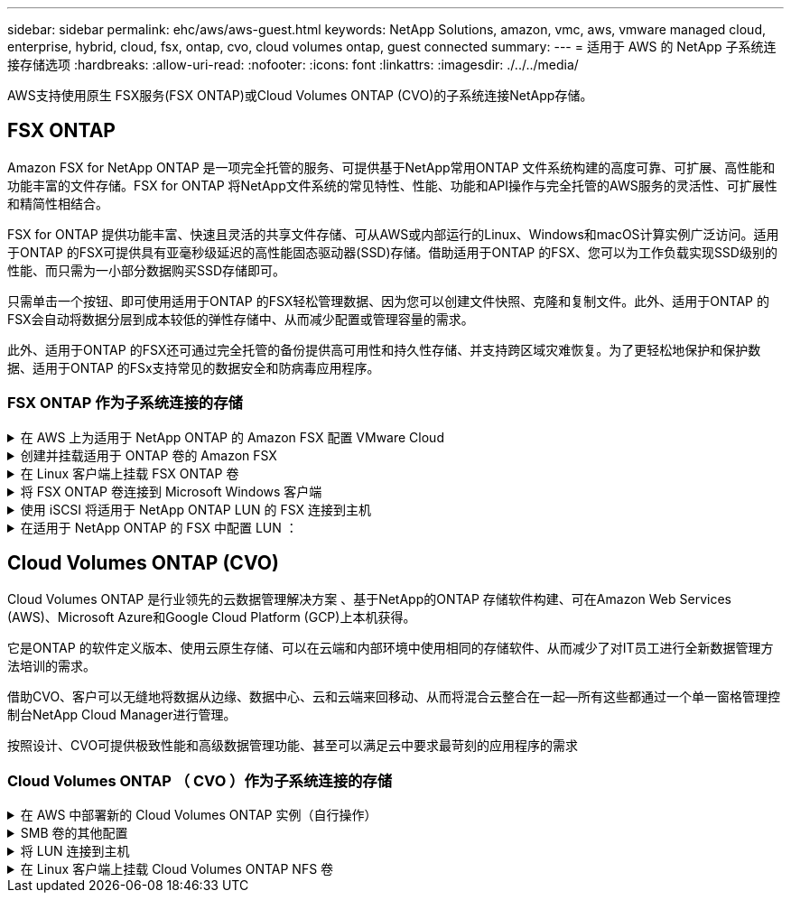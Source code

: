---
sidebar: sidebar 
permalink: ehc/aws/aws-guest.html 
keywords: NetApp Solutions, amazon, vmc, aws, vmware managed cloud, enterprise, hybrid, cloud, fsx, ontap, cvo, cloud volumes ontap, guest connected 
summary:  
---
= 适用于 AWS 的 NetApp 子系统连接存储选项
:hardbreaks:
:allow-uri-read: 
:nofooter: 
:icons: font
:linkattrs: 
:imagesdir: ./../../media/


[role="lead"]
AWS支持使用原生 FSX服务(FSX ONTAP)或Cloud Volumes ONTAP (CVO)的子系统连接NetApp存储。



== FSX ONTAP

Amazon FSX for NetApp ONTAP 是一项完全托管的服务、可提供基于NetApp常用ONTAP 文件系统构建的高度可靠、可扩展、高性能和功能丰富的文件存储。FSX for ONTAP 将NetApp文件系统的常见特性、性能、功能和API操作与完全托管的AWS服务的灵活性、可扩展性和精简性相结合。

FSX for ONTAP 提供功能丰富、快速且灵活的共享文件存储、可从AWS或内部运行的Linux、Windows和macOS计算实例广泛访问。适用于ONTAP 的FSX可提供具有亚毫秒级延迟的高性能固态驱动器(SSD)存储。借助适用于ONTAP 的FSX、您可以为工作负载实现SSD级别的性能、而只需为一小部分数据购买SSD存储即可。

只需单击一个按钮、即可使用适用于ONTAP 的FSX轻松管理数据、因为您可以创建文件快照、克隆和复制文件。此外、适用于ONTAP 的FSX会自动将数据分层到成本较低的弹性存储中、从而减少配置或管理容量的需求。

此外、适用于ONTAP 的FSX还可通过完全托管的备份提供高可用性和持久性存储、并支持跨区域灾难恢复。为了更轻松地保护和保护数据、适用于ONTAP 的FSx支持常见的数据安全和防病毒应用程序。



=== FSX ONTAP 作为子系统连接的存储

.在 AWS 上为适用于 NetApp ONTAP 的 Amazon FSX 配置 VMware Cloud
[%collapsible]
====
Amazon FSX for NetApp ONTAP 文件共享和 LUN 可以从 AWS 上的 VMware Cloud 的 VMware SDDC 环境中创建的 VM 挂载。此外，还可以使用 NFS 或 SMB 协议在 Linux 客户端上挂载这些卷并将其映射到 Windows 客户端上，通过 iSCSI 挂载 LUN 时，可以在 Linux 或 Windows 客户端上以块设备的形式访问这些 LUN 。可通过以下步骤快速设置适用于 NetApp ONTAP 文件系统的 Amazon FSX 。


NOTE: 适用于 NetApp ONTAP 的 Amazon FSx 和基于 AWS 的 VMware Cloud 必须位于同一可用性区域中，才能提高性能并避免在可用性区域之间传输数据。

====
.创建并挂载适用于 ONTAP 卷的 Amazon FSX
[%collapsible]
====
要创建和挂载适用于 NetApp ONTAP 的 Amazon FSX 文件系统，请完成以下步骤：

. 打开 link:https://console.aws.amazon.com/fsx/["Amazon FSX 控制台"] 并选择创建文件系统以启动文件系统创建向导。
. 在选择文件系统类型页面上，选择适用于 NetApp ONTAP 的 Amazon FSx ，然后选择下一步。此时将显示创建文件系统页面。
+
image:aws-fsx-guest-1.png[""]

. 在网络部分中，对于虚拟私有云（ Virtual Private Cloud ， VPC ），选择适当的 VPC 和首选子网以及路由表。在这种情况下，将从下拉列表中选择 vmcfsx2.vPC 。
+
image:aws-fsx-guest-2.png[""]

. 对于创建方法，请选择标准创建。您也可以选择 " 快速创建 " ，但本文档使用 " 标准创建 " 选项。
+
image:aws-fsx-guest-3.png[""]

. 在网络部分中，对于虚拟私有云（ Virtual Private Cloud ， VPC ），选择适当的 VPC 和首选子网以及路由表。在这种情况下，将从下拉列表中选择 vmcfsx2.vPC 。
+
image:aws-fsx-guest-4.png[""]

+

NOTE: 在网络部分中，对于虚拟私有云（ Virtual Private Cloud ， VPC ），选择适当的 VPC 和首选子网以及路由表。在这种情况下，将从下拉列表中选择 vmcfsx2.vPC 。

. 在安全性和加密部分中，对于加密密钥，选择用于保护文件系统空闲数据的 AWS 密钥管理服务（ AWS KMS ）加密密钥。对于文件系统管理密码，输入 fsxadmin 用户的安全密码。
+
image:aws-fsx-guest-5.png[""]

. 在虚拟机中，并指定与 vsadmin 结合使用的密码，以便使用 REST API 或 CLI 管理 ONTAP 。如果未指定密码，则可以使用 fsxadmin 用户来管理 SVM 。在 Active Directory 部分中，确保将 Active Directory 加入 SVM 以配置 SMB 共享。在默认 Storage Virtual Machine 配置部分中，在此验证中提供存储的名称， SMB 共享使用自管理的 Active Directory 域进行配置。
+
image:aws-fsx-guest-6.png[""]

. 在默认卷配置部分中，指定卷名称和大小。这是一个 NFS 卷。对于存储效率，请选择启用以启用 ONTAP 存储效率功能（数据压缩，重复数据删除和数据缩减），或者选择禁用以禁用这些功能。
+
image:aws-fsx-guest-7.png[""]

. 查看创建文件系统页面上显示的文件系统配置。
. 单击创建文件系统。
+
image:aws-fsx-guest-8.png[""]
image:aws-fsx-guest-9.png[""]
image:aws-fsx-guest-10.png[""]



有关更多详细信息，请参见 link:https://docs.aws.amazon.com/fsx/latest/ONTAPGuide/getting-started.html["适用于 NetApp ONTAP 的 Amazon FSX 入门"]。

按上述方式创建文件系统后，使用所需的大小和协议创建卷。

. 打开 link:https://console.aws.amazon.com/fsx/["Amazon FSX 控制台"]。
. 在左侧导航窗格中，选择文件系统，然后选择要为其创建卷的 ONTAP 文件系统。
. 选择卷选项卡。
. 选择创建卷选项卡。
. 此时将显示创建卷对话框。


出于演示目的，本节创建了一个 NFS 卷，可以轻松地挂载在 AWS 上的 VMware 云上运行的 VM 上。nfsdemovol01 创建如下：

image:aws-fsx-guest-11.png[""]

====
.在 Linux 客户端上挂载 FSX ONTAP 卷
[%collapsible]
====
挂载上一步中创建的 FSX ONTAP 卷。在 AWS SDDC 上 VMC 中的 Linux VM 中，完成以下步骤：

. 连接到指定的 Linux 实例。
. 使用安全 Shell （ SSH ）在实例上打开一个终端，并使用相应的凭据登录。
. 使用以下命令为卷的挂载点创建一个目录：
+
 $ sudo mkdir /fsx/nfsdemovol01
. 将适用于 NetApp ONTAP NFS 的 Amazon FSX 卷挂载到上一步创建的目录中。
+
 sudo mount -t nfs nfsvers=4.1,198.19.254.239:/nfsdemovol01 /fsx/nfsdemovol01
+
image:aws-fsx-guest-20.png[""]

. 执行后，运行 df 命令以验证挂载。
+
image:aws-fsx-guest-21.png[""]




====
.将 FSX ONTAP 卷连接到 Microsoft Windows 客户端
[%collapsible]
====
要管理和映射 Amazon FSX 文件系统上的文件共享，必须使用共享文件夹图形用户界面。

. 打开 " 开始 " 菜单，然后使用以管理员身份运行来运行 fsmgmt.msc 。这样将打开共享文件夹 GUI 工具。
. 单击操作 > 所有任务，然后选择连接到另一台计算机。
. 对于另一台计算机，输入 Storage Virtual Machine （ SVM ）的 DNS 名称。例如，在此示例中使用了 FSXSMBTESTING01.FSXTESTING.local 。
+

NOTE: TP 可在 Amazon FSX 控制台上找到 SVM 的 DNS 名称，选择 Storage Virtual Machine ，选择 SVM ，然后向下滚动到端点以查找 SMB DNS 名称。单击确定。Amazon FSX 文件系统将显示在共享文件夹列表中。

+
image:aws-fsx-guest-22.png[""]

. 在共享文件夹工具中，选择左窗格中的共享以查看 Amazon FSX 文件系统的活动共享。
+
image:aws-fsx-guest-23.png[""]

. 现在，选择一个新共享并完成创建共享文件夹向导。
+
image:aws-fsx-guest-24.png[""]
image:aws-fsx-guest-25.png[""]

+
要了解有关在 Amazon FSX 文件系统上创建和管理 SMB 共享的详细信息，请参见 link:https://docs.aws.amazon.com/fsx/latest/ONTAPGuide/create-smb-shares.html["创建 SMB 共享"]。

. 建立连接后，可以连接 SMB 共享并将其用于应用程序数据。为此，请复制共享路径并使用映射网络驱动器选项将卷挂载到 AWS SDDC 上在 VMware Cloud 上运行的虚拟机上。
+
image:aws-fsx-guest-26.png[""]



====
.使用 iSCSI 将适用于 NetApp ONTAP LUN 的 FSX 连接到主机
[%collapsible]
====

FSX 的 iSCSI 流量通过上一节提供的路由遍历 VMware Transit Connect/AWS Transit Gateway 。要在适用于 NetApp ONTAP 的 Amazon FSX 中配置 LUN ，请按照找到的文档进行操作 link:https://docs.aws.amazon.com/fsx/latest/ONTAPGuide/supported-fsx-clients.html["此处"]。

在 Linux 客户端上，确保 iSCSI 守护进程正在运行。配置 LUN 后，请参见有关使用 Ubuntu 配置 iSCSI 的详细指南（示例） link:https://ubuntu.com/server/docs/service-iscsi["此处"]。

本文介绍了如何将 iSCSI LUN 连接到 Windows 主机：

====
.在适用于 NetApp ONTAP 的 FSX 中配置 LUN ：
[%collapsible]
====
. 使用 ONTAP 文件系统的 FSX 管理端口访问 NetApp ONTAP 命令行界面。
. 按照规模估算输出所示，使用所需大小创建 LUN 。
+
 FsxId040eacc5d0ac31017::> lun create -vserver vmcfsxval2svm -volume nimfsxscsivol -lun nimofsxlun01 -size 5gb -ostype windows -space-reserve enabled
+
在此示例中，我们创建了一个大小为 5G （ 5368709120 ）的 LUN 。

. 创建必要的 igroup 以控制哪些主机可以访问特定 LUN 。
+
[listing]
----
FsxId040eacc5d0ac31017::> igroup create -vserver vmcfsxval2svm -igroup winIG -protocol iscsi -ostype windows -initiator iqn.1991-05.com.microsoft:vmcdc01.fsxtesting.local

FsxId040eacc5d0ac31017::> igroup show

Vserver   Igroup       Protocol OS Type  Initiators

--------- ------------ -------- -------- ------------------------------------

vmcfsxval2svm

          ubuntu01     iscsi    linux    iqn.2021-10.com.ubuntu:01:initiator01

vmcfsxval2svm

          winIG        iscsi    windows  iqn.1991-05.com.microsoft:vmcdc01.fsxtesting.local
----
+
此时将显示两个条目。

. 使用以下命令将 LUN 映射到 igroup ：
+
[listing]
----
FsxId040eacc5d0ac31017::> lun map -vserver vmcfsxval2svm -path /vol/nimfsxscsivol/nimofsxlun01 -igroup winIG

FsxId040eacc5d0ac31017::> lun show

Vserver   Path                            State   Mapped   Type        Size

--------- ------------------------------- ------- -------- -------- --------

vmcfsxval2svm

          /vol/blocktest01/lun01          online  mapped   linux         5GB

vmcfsxval2svm

          /vol/nimfsxscsivol/nimofsxlun01 online  mapped   windows       5GB
----
+
此时将显示两个条目。

. 将新配置的 LUN 连接到 Windows VM ：
+
要将新 LUN 连接到 AWS SDDC 上 VMware 云上的 Windows 主机，请完成以下步骤：

+
.. RDP 到 AWS SDDC 上 VMware Cloud 上托管的 Windows VM 。
.. 导航到服务器管理器 > 信息板 > 工具 > iSCSI 启动程序以打开 iSCSI 启动程序属性对话框。
.. 在发现选项卡中，单击发现门户或添加门户，然后输入 iSCSI 目标端口的 IP 地址。
.. 从目标选项卡中，选择已发现的目标，然后单击登录或连接。
.. 选择启用多路径，然后选择 " 计算机启动时自动还原此连接 " 或 " 将此连接添加到收藏目标列表 " 。单击高级。
+

NOTE: Windows 主机必须与集群中的每个节点建立 iSCSI 连接。原生 DSM 会选择要使用的最佳路径。

+
image:aws-fsx-guest-30.png[""]





Storage Virtual Machine （ SVM ）上的 LUN 在 Windows 主机中显示为磁盘。主机不会自动发现添加的任何新磁盘。通过完成以下步骤触发手动重新扫描以发现磁盘：

. 打开 Windows 计算机管理实用程序：开始 > 管理工具 > 计算机管理。
. 在导航树中展开存储节点。
. 单击磁盘管理。
. 单击操作 > 重新扫描磁盘。
+
image:aws-fsx-guest-31.png[""]



当新 LUN 首次由 Windows 主机访问时，它没有分区或文件系统。通过完成以下步骤初始化 LUN ，并可选择使用文件系统格式化 LUN ：

. 启动 Windows 磁盘管理。
. 右键单击 LUN ，然后选择所需的磁盘或分区类型。
. 按照向导中的说明进行操作。在此示例中，驱动器 F ：已挂载。
+
image:aws-fsx-guest-32.png[""]



====


== Cloud Volumes ONTAP (CVO)

Cloud Volumes ONTAP 是行业领先的云数据管理解决方案 、基于NetApp的ONTAP 存储软件构建、可在Amazon Web Services (AWS)、Microsoft Azure和Google Cloud Platform (GCP)上本机获得。

它是ONTAP 的软件定义版本、使用云原生存储、可以在云端和内部环境中使用相同的存储软件、从而减少了对IT员工进行全新数据管理方法培训的需求。

借助CVO、客户可以无缝地将数据从边缘、数据中心、云和云端来回移动、从而将混合云整合在一起—所有这些都通过一个单一窗格管理控制台NetApp Cloud Manager进行管理。

按照设计、CVO可提供极致性能和高级数据管理功能、甚至可以满足云中要求最苛刻的应用程序的需求



=== Cloud Volumes ONTAP （ CVO ）作为子系统连接的存储

.在 AWS 中部署新的 Cloud Volumes ONTAP 实例（自行操作）
[%collapsible]
====
可以从 AWS SDDC 环境中的 VMware 云中创建的 VM 挂载 Cloud Volumes ONTAP 共享和 LUN 。这些卷还可以挂载在原生 AWS VM Linux Windows 客户端上，并且在通过 iSCSI 挂载时，可以在 Linux 或 Windows 客户端上以块设备的形式访问 LUN ，因为 Cloud Volumes ONTAP 支持 iSCSI ， SMB 和 NFS 协议。只需几个简单的步骤即可设置 Cloud Volumes ONTAP 卷。

要将卷从内部环境复制到云以实现灾难恢复或迁移，请使用站点到站点 VPN 或 DirectConnect 与 AWS 建立网络连接。将数据从内部复制到 Cloud Volumes ONTAP 不在本文档的讨论范围之内。要在内部系统和 Cloud Volumes ONTAP 系统之间复制数据，请参见 link:https://docs.netapp.com/us-en/occm/task_replicating_data.html#setting-up-data-replication-between-systems["在系统之间设置数据复制"]。


NOTE: 使用 link:https://cloud.netapp.com/cvo-sizer["Cloud Volumes ONTAP 规模估算工具"] 以准确估算 Cloud Volumes ONTAP 实例的大小。此外，还可以监控内部性能，以用作 Cloud Volumes ONTAP 规模估算器中的输入。

. 登录到 NetApp Cloud Central ；此时将显示 Fabric View 屏幕。找到 Cloud Volumes ONTAP 选项卡，然后选择转到 Cloud Manager 。登录后，将显示 " 画布 " 屏幕。
+
image:aws-cvo-guest-1.png[""]

. 在 Cloud Manager 主页上，单击添加工作环境，然后选择 AWS 作为云以及系统配置的类型。
+
image:aws-cvo-guest-2.png[""]

. 提供要创建的环境的详细信息，包括环境名称和管理员凭据。单击 Continue （继续）。
+
image:aws-cvo-guest-3.png[""]

. 为 Cloud Volumes ONTAP 部署选择附加服务，包括云数据感知，云备份和 Cloud Insights 。单击 Continue （继续）。
+
image:aws-cvo-guest-4.png[""]

. 在 HA 部署模式页面上，选择多个可用性区域配置。
+
image:aws-cvo-guest-5.png[""]

. 在区域和 VPC 页面上，输入网络信息，然后单击继续。
+
image:aws-cvo-guest-6.png[""]

. 在“ Connectivity and SSH Authentication ”（连接和 SSH 身份验证）页上、为 HA 对和调解器选择连接方法。
+
image:aws-cvo-guest-7.png[""]

. 指定浮动 IP 地址，然后单击继续。
+
image:aws-cvo-guest-8.png[""]

. 选择适当的路由表以包含指向浮动 IP 地址的路由，然后单击继续。
+
image:aws-cvo-guest-9.png[""]

. 在数据加密页面上，选择 AWS 管理的加密。
+
image:aws-cvo-guest-10.png[""]

. 选择许可证选项：按需购买或自带许可证以使用现有许可证。在此示例中，将使用按需购买选项。
+
image:aws-cvo-guest-11.png[""]

. 根据要在 AWS SDDC 上的 VMware 云上运行的 VM 上部署的工作负载类型，在多个预配置的软件包之间进行选择。
+
image:aws-cvo-guest-12.png[""]

. 在审核和批准页面上，查看并确认所做的选择。要创建 Cloud Volumes ONTAP 实例，请单击执行。
+
image:aws-cvo-guest-13.png[""]

. 配置 Cloud Volumes ONTAP 后，它将在 " 画布 " 页面的工作环境中列出。
+
image:aws-cvo-guest-14.png[""]



====
.SMB 卷的其他配置
[%collapsible]
====
. 准备好工作环境后，请确保为 CIFS 服务器配置了适当的 DNS 和 Active Directory 配置参数。要创建 SMB 卷，必须执行此步骤。
+
image:aws-cvo-guest-20.png[""]

. 选择要创建卷的 CVO 实例，然后单击创建卷选项。选择适当的大小， Cloud Manager 选择包含的聚合或使用高级分配机制将其放置在特定聚合上。在此演示中，选择 SMB 作为协议。
+
image:aws-cvo-guest-21.png[""]

. 配置卷后，此卷将显示在卷窗格下。由于已配置 CIFS 共享，因此您应向用户或组授予对文件和文件夹的权限，并验证这些用户是否可以访问此共享并创建文件。
+
image:aws-cvo-guest-22.png[""]

. 创建卷后，使用 mount 命令从 AWS SDDC 主机中 VMware Cloud 上运行的虚拟机连接到共享。
. 复制以下路径并使用映射网络驱动器选项将卷挂载到 AWS SDDC 中 VMware Cloud 上运行的虚拟机上。
+
image:aws-cvo-guest-23.png[""]
image:aws-cvo-guest-24.png[""]



====
.将 LUN 连接到主机
[%collapsible]
====
要将 Cloud Volumes ONTAP LUN 连接到主机，请完成以下步骤：

. 在 Cloud Manager 的 " 画布 " 页面上，双击 Cloud Volumes ONTAP 工作环境以创建和管理卷。
. 单击添加卷 > 新建卷，选择 iSCSI ，然后单击创建启动程序组。单击 Continue （继续）。
+
image:aws-cvo-guest-30.png[""]
image:aws-cvo-guest-31.png[""]

. 配置卷后，选择卷，然后单击目标 IQN 。要复制 iSCSI 限定名称（ IQN ），请单击复制。设置从主机到 LUN 的 iSCSI 连接。


要对位于 AWS SDDC 上的 VMware Cloud 上的主机执行相同操作，请完成以下步骤：

. RDP 到 AWS 上 VMware 云上托管的 VM 。
. 打开 iSCSI 启动程序属性对话框：服务器管理器 > 信息板 > 工具 > iSCSI 启动程序。
. 在发现选项卡中，单击发现门户或添加门户，然后输入 iSCSI 目标端口的 IP 地址。
. 从目标选项卡中，选择已发现的目标，然后单击登录或连接。
. 选择启用多路径，然后选择计算机启动时自动还原此连接或将此连接添加到收藏目标列表。单击高级。



NOTE: Windows 主机必须与集群中的每个节点建立 iSCSI 连接。原生 DSM 会选择要使用的最佳路径。

+image:aws-cvo-guest-32.png[""]

SVM 中的 LUN 在 Windows 主机中显示为磁盘。主机不会自动发现添加的任何新磁盘。通过完成以下步骤触发手动重新扫描以发现磁盘：

. 打开 Windows 计算机管理实用程序：开始 > 管理工具 > 计算机管理。
. 在导航树中展开存储节点。
. 单击磁盘管理。
. 单击操作 > 重新扫描磁盘。


image:aws-cvo-guest-33.png[""]

当新 LUN 首次由 Windows 主机访问时，它没有分区或文件系统。初始化 LUN ；也可以通过完成以下步骤使用文件系统格式化 LUN ：

. 启动 Windows 磁盘管理。
. 右键单击 LUN ，然后选择所需的磁盘或分区类型。
. 按照向导中的说明进行操作。在此示例中，驱动器 F ：已挂载。


image:aws-cvo-guest-34.png[""]

在 Linux 客户端上，确保 iSCSI 守护进程正在运行。配置 LUN 后，请参阅有关适用于 Linux 分发版的 iSCSI 配置的详细指导。例如，可以找到 Ubuntu iSCSI 配置 link:https://ubuntu.com/server/docs/service-iscsi["此处"]。要进行验证，请从 shell 运行 lsblk cmd 。

====
.在 Linux 客户端上挂载 Cloud Volumes ONTAP NFS 卷
[%collapsible]
====
要从 AWS SDDC 上 VMC 内的 VM 挂载 Cloud Volumes ONTAP （ DIY ）文件系统，请完成以下步骤：

. 连接到指定的 Linux 实例。
. 使用安全 Shell （ SSH ）在实例上打开一个终端，并使用相应的凭据登录。
. 使用以下命令为卷的挂载点创建一个目录。
+
 $ sudo mkdir /fsxcvotesting01/nfsdemovol01
. 将适用于 NetApp ONTAP NFS 的 Amazon FSX 卷挂载到上一步创建的目录中。
+
 sudo mount -t nfs nfsvers=4.1,172.16.0.2:/nfsdemovol01 /fsxcvotesting01/nfsdemovol01


image:aws-cvo-guest-40.png[""]
image:aws-cvo-guest-41.png[""]

====